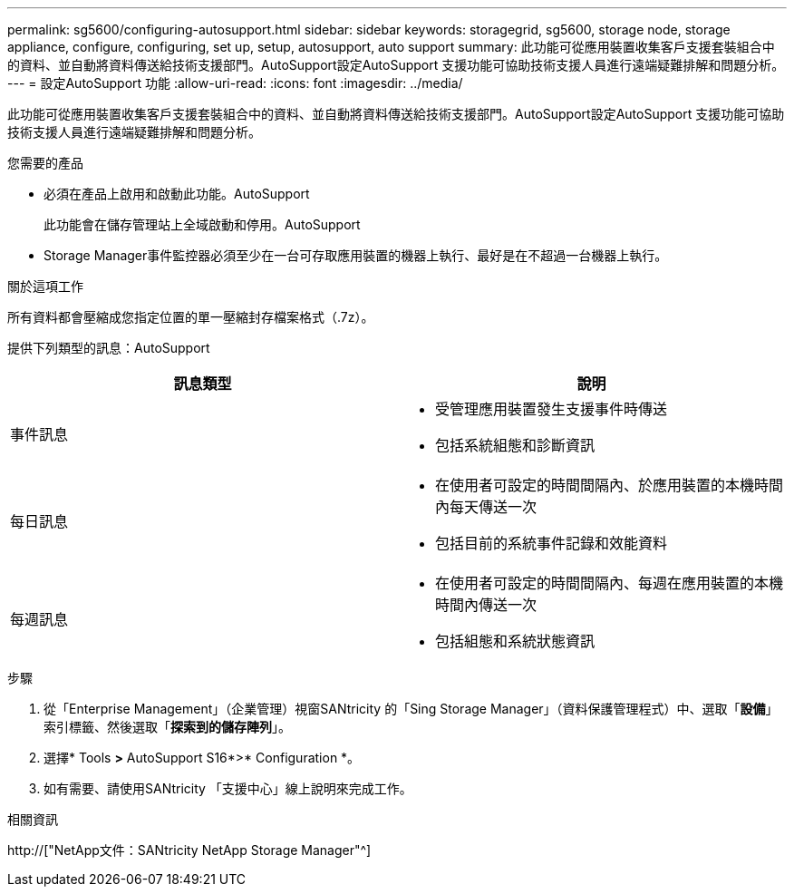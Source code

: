 ---
permalink: sg5600/configuring-autosupport.html 
sidebar: sidebar 
keywords: storagegrid, sg5600, storage node, storage appliance, configure, configuring, set up, setup, autosupport, auto support 
summary: 此功能可從應用裝置收集客戶支援套裝組合中的資料、並自動將資料傳送給技術支援部門。AutoSupport設定AutoSupport 支援功能可協助技術支援人員進行遠端疑難排解和問題分析。 
---
= 設定AutoSupport 功能
:allow-uri-read: 
:icons: font
:imagesdir: ../media/


[role="lead"]
此功能可從應用裝置收集客戶支援套裝組合中的資料、並自動將資料傳送給技術支援部門。AutoSupport設定AutoSupport 支援功能可協助技術支援人員進行遠端疑難排解和問題分析。

.您需要的產品
* 必須在產品上啟用和啟動此功能。AutoSupport
+
此功能會在儲存管理站上全域啟動和停用。AutoSupport

* Storage Manager事件監控器必須至少在一台可存取應用裝置的機器上執行、最好是在不超過一台機器上執行。


.關於這項工作
所有資料都會壓縮成您指定位置的單一壓縮封存檔案格式（.7z）。

提供下列類型的訊息：AutoSupport

|===
| 訊息類型 | 說明 


 a| 
事件訊息
 a| 
* 受管理應用裝置發生支援事件時傳送
* 包括系統組態和診斷資訊




 a| 
每日訊息
 a| 
* 在使用者可設定的時間間隔內、於應用裝置的本機時間內每天傳送一次
* 包括目前的系統事件記錄和效能資料




 a| 
每週訊息
 a| 
* 在使用者可設定的時間間隔內、每週在應用裝置的本機時間內傳送一次
* 包括組態和系統狀態資訊


|===
.步驟
. 從「Enterprise Management」（企業管理）視窗SANtricity 的「Sing Storage Manager」（資料保護管理程式）中、選取「*設備*」索引標籤、然後選取「*探索到的儲存陣列*」。
. 選擇* Tools *>* AutoSupport S16*>* Configuration *。
. 如有需要、請使用SANtricity 「支援中心」線上說明來完成工作。


.相關資訊
http://["NetApp文件：SANtricity NetApp Storage Manager"^]
